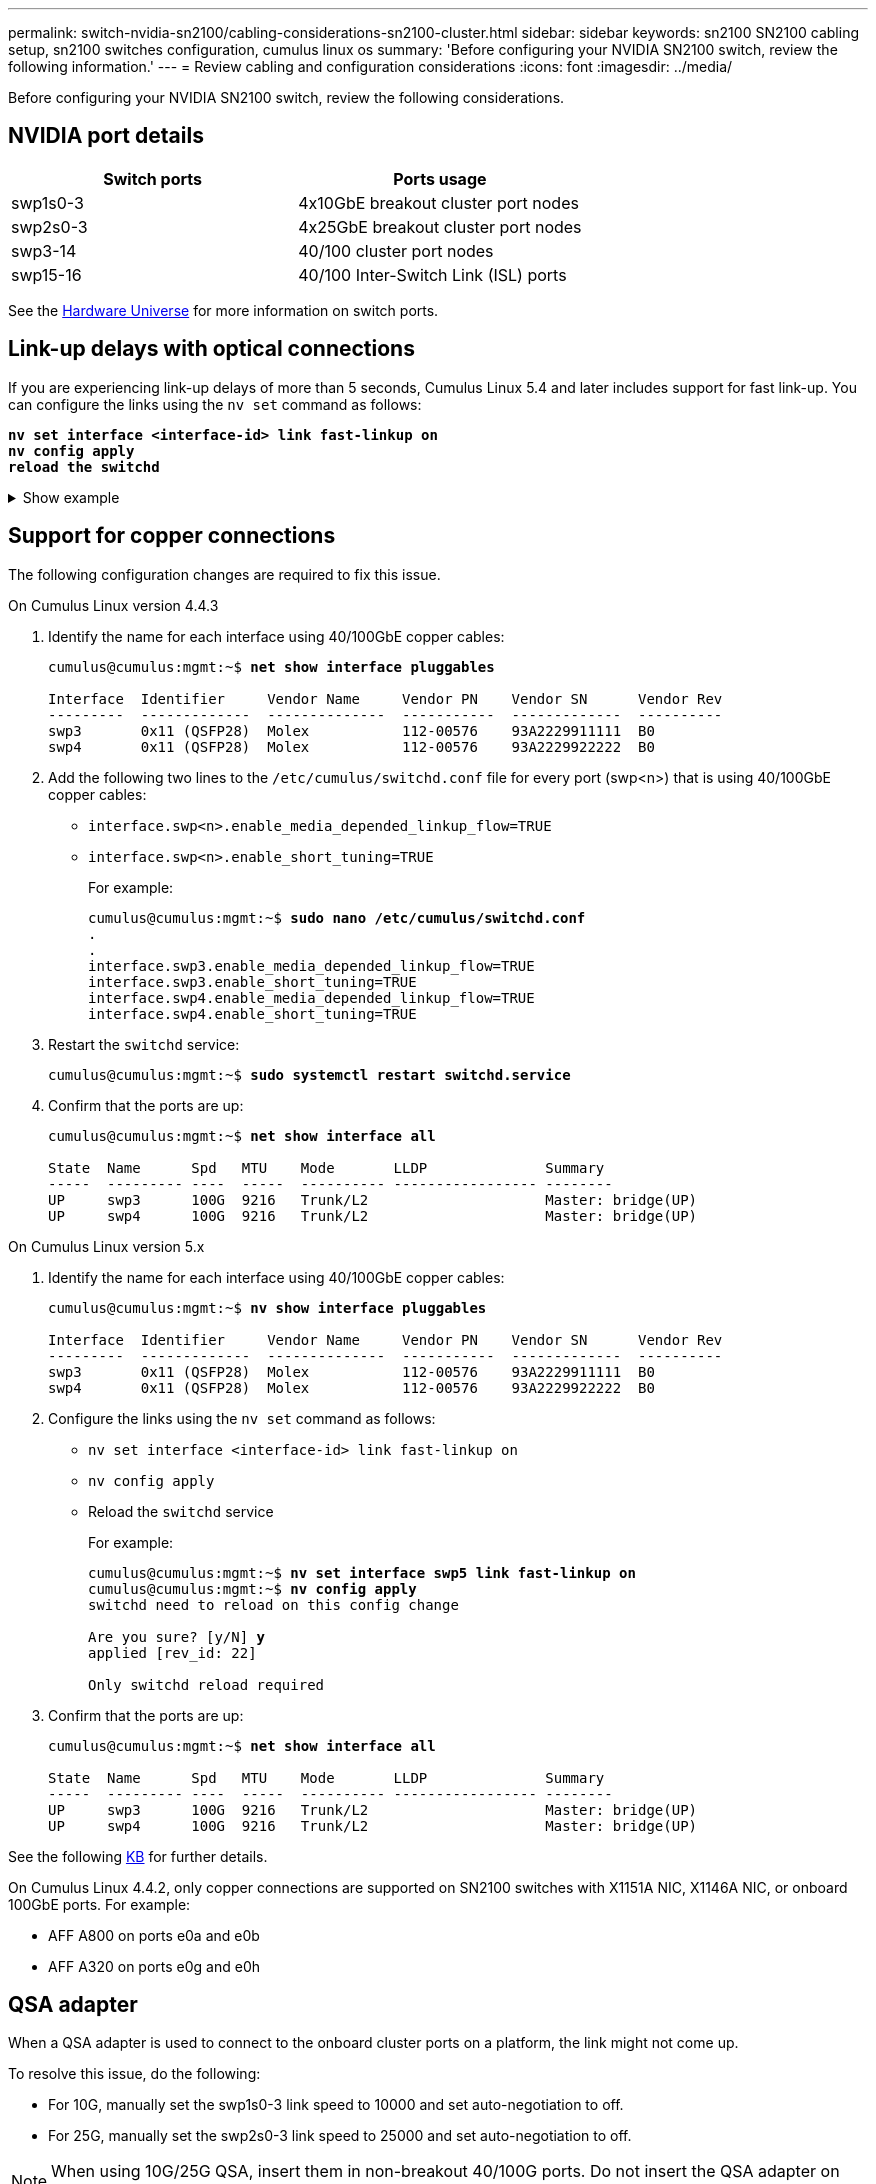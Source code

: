 ---
permalink: switch-nvidia-sn2100/cabling-considerations-sn2100-cluster.html
sidebar: sidebar
keywords: sn2100 SN2100 cabling setup, sn2100 switches configuration, cumulus linux os
summary: 'Before configuring your NVIDIA SN2100 switch, review the following information.'
---
= Review cabling and configuration considerations
:icons: font
:imagesdir: ../media/

[.lead]
Before configuring your NVIDIA SN2100 switch, review the following considerations. 

== NVIDIA port details
|===

h| *Switch ports* h| *Ports usage* 
a| swp1s0-3
a| 4x10GbE breakout cluster port nodes
a| swp2s0-3	
a| 4x25GbE breakout cluster port nodes
a| swp3-14	
a| 40/100 cluster port nodes
a| swp15-16	
a| 40/100 Inter-Switch Link (ISL) ports 
	
|===

See the https://hwu.netapp.com/Switch/Index[Hardware Universe^] for more information on switch ports.
	
== Link-up delays with optical connections
If you are experiencing link-up delays of more than 5 seconds, Cumulus Linux 5.4 and later includes support for fast link-up. You can configure the links using the `nv set` command as follows:

[subs=+quotes]
----
*nv set interface <interface-id> link fast-linkup on*
*nv config apply*
*reload the switchd*
----

.Show example
[%collapsible]
====
[subs=+quotes]
----
cumulus@cumulus-cs13:mgmt:~$ *nv set interface swp5 link fast-linkup on*
cumulus@cumulus-cs13:mgmt:~$ *nv config apply*
*switchd need to reload on this config change*

Are you sure? [y/N] *y*
applied [rev_id: 22]

Only switchd reload required
----
====

//NOTE: If link issues are still occurring, collect the cl-support and update burt # 1506124 accordingly.

== Support for copper connections
The following configuration changes are required to fix this issue.

// start of tabbed content 

[role="tabbed-block"] 

==== 

.On Cumulus Linux version 4.4.3
--

. Identify the name for each interface using 40/100GbE copper cables:
+
[subs=+quotes]
----
cumulus@cumulus:mgmt:~$ *net show interface pluggables*
 
Interface  Identifier     Vendor Name     Vendor PN    Vendor SN      Vendor Rev
---------  -------------  --------------  -----------  -------------  ----------
swp3       0x11 (QSFP28)  Molex           112-00576    93A2229911111  B0
swp4       0x11 (QSFP28)  Molex           112-00576    93A2229922222  B0        
----

. Add the following two lines to the `/etc/cumulus/switchd.conf` file for every port (swp<n>) that is using 40/100GbE copper cables:
* `interface.swp<n>.enable_media_depended_linkup_flow=TRUE`
* `interface.swp<n>.enable_short_tuning=TRUE`
+
For example:
+
[subs=+quotes]
----
cumulus@cumulus:mgmt:~$ *sudo nano /etc/cumulus/switchd.conf*
.
.
interface.swp3.enable_media_depended_linkup_flow=TRUE
interface.swp3.enable_short_tuning=TRUE
interface.swp4.enable_media_depended_linkup_flow=TRUE
interface.swp4.enable_short_tuning=TRUE
----

. Restart the `switchd` service:
+
[subs=+quotes]
----
cumulus@cumulus:mgmt:~$ *sudo systemctl restart switchd.service*
----

. Confirm that the ports are up:
+
[subs=+quotes]
----
cumulus@cumulus:mgmt:~$ *net show interface all*

State  Name      Spd   MTU    Mode       LLDP              Summary
-----  --------- ----  -----  ---------- ----------------- --------
UP     swp3      100G  9216   Trunk/L2                     Master: bridge(UP)
UP     swp4      100G  9216   Trunk/L2                     Master: bridge(UP)
----
--

.On Cumulus Linux version 5.x

--
. Identify the name for each interface using 40/100GbE copper cables:
+
[subs=+quotes]
----
cumulus@cumulus:mgmt:~$ *nv show interface pluggables*
 
Interface  Identifier     Vendor Name     Vendor PN    Vendor SN      Vendor Rev
---------  -------------  --------------  -----------  -------------  ----------
swp3       0x11 (QSFP28)  Molex           112-00576    93A2229911111  B0
swp4       0x11 (QSFP28)  Molex           112-00576    93A2229922222  B0        
----

. Configure the links using the `nv set` command as follows:
+
* `nv set interface <interface-id> link fast-linkup on`
* `nv config apply`
* Reload the `switchd` service
+
For example:
+
[subs=+quotes]
----
cumulus@cumulus:mgmt:~$ *nv set interface swp5 link fast-linkup on*
cumulus@cumulus:mgmt:~$ *nv config apply*
switchd need to reload on this config change

Are you sure? [y/N] *y*
applied [rev_id: 22]

Only switchd reload required
----

. Confirm that the ports are up:
+
[subs=+quotes]
----
cumulus@cumulus:mgmt:~$ *net show interface all*

State  Name      Spd   MTU    Mode       LLDP              Summary
-----  --------- ----  -----  ---------- ----------------- --------
UP     swp3      100G  9216   Trunk/L2                     Master: bridge(UP)
UP     swp4      100G  9216   Trunk/L2                     Master: bridge(UP)
----
--
==== 

// end of tabbed content 

//. Add the following two lines to the `/etc/cumulus/switchd.conf` file for every port (swp<n>) that is using 40/100GbE copper cables:

//* `interface.swp<n>.enable_media_depended_linkup_flow=TRUE`
//* `interface.swp<n>.enable_short_tuning=TRUE`

//. Restart the switchd daemon: `systemctl restart switchd`

See the following https://kb.netapp.com/Advice_and_Troubleshooting/Data_Storage_Systems/Fabric_Interconnect_and_Management_Switches/NVIDIA_SN2100_switch_fails_to_connect_using_40_100GbE_copper_cable[KB^] for further details.

//.Show example
//[%collapsible]
//====

//[subs=+quotes]
//----
//cumulus@cumulus:mgmt:~$ *cat /etc/cumulus/switchd.conf | grep swp3*
//interface.swp3.enable_media_depended_linkup_flow=TRUE
//interface.swp3.enable_short_tuning=TRUE
//cumulus@cumulus:mgmt:~$ *cat /etc/cumulus/switchd.conf | grep swp6*
//interface.swp6.enable_media_depended_linkup_flow=TRUE
//interface.swp6.enable_short_tuning=TRUE
//cumulus@cumulus:mgmt:~$


On Cumulus Linux 4.4.2, only copper connections are supported on SN2100 switches with X1151A NIC, X1146A NIC, or onboard 100GbE ports. 
For example:

* AFF A800 on ports e0a and e0b
* AFF A320 on ports e0g and e0h

== QSA adapter

When a QSA adapter is used to connect to the onboard cluster ports on a platform, the link might not come up.

To resolve this issue, do the following:

* For 10G, manually set the swp1s0-3 link speed to 10000 and set auto-negotiation to off.
* For 25G, manually set the swp2s0-3 link speed to 25000 and set auto-negotiation to off.

NOTE: When using 10G/25G QSA, insert them in non-breakout 40/100G ports. Do not insert the QSA adapter on ports that are configured for breakout.

== Setting interface speed on breakout ports

Depending on the transceiver in the switch port, you might need to set the speed on the switch interface to fixed speed. If using 10G and 25G breakout ports, make sure that auto-negotiation is off and hard set the interface speed on the switch. 

// start of tabbed content 

[role="tabbed-block"] 

==== 

.On Cumulus Linux version 4.4.3
--
For example:

[subs=+quotes]
----
cumulus@cumulus:mgmt:~$ *net add int swp1s3 link autoneg off && net com*
--- /etc/network/interfaces     2019-11-17 00:17:13.470687027 +0000
+++ /run/nclu/ifupdown2/interfaces.tmp  2019-11-24 00:09:19.435226258 +0000
@@ -37,21 +37,21 @@
     alias 10G Intra-Cluster Node
     link-autoneg off
     link-speed 10000  *<---- port speed set*
     mstpctl-bpduguard yes
     mstpctl-portadminedge yes
     mtu 9216

auto swp1s3
iface swp1s3
     alias 10G Intra-Cluster Node
-    link-autoneg off
+    link-autoneg on
     link-speed 10000 *<---- port speed set*
     mstpctl-bpduguard yes
     mstpctl-portadminedge yes
     mtu 9216

auto swp2s0
iface swp2s0
     alias 25G Intra-Cluster Node
     link-autoneg off
     link-speed 25000 *<---- port speed set*
----

Check the interface and port status to verify that the settings are applied:

[subs=+quotes]
----
cumulus@cumulus:mgmt:~$ *net show interface*

State  Name      Spd    MTU    Mode        LLDP             Summary
-----  --------  -----  -----  ----------  ---------------  --------------------------------------
.
.
UP     swp1s0     10G   9216   Trunk/L2    cs07 (e4c)       Master: br_default(UP)
UP     swp1s1     10G   9216   Trunk/L2    cs07 (e4d)       Master: br_default(UP)
UP     swp1s2     10G   9216   Trunk/L2    cs08 (e4c)       Master: br_default(UP)
UP     swp1s3     10G   9216   Trunk/L2    cs08 (e4d)       Master: br_default(UP)
.
.
UP     swp3       40G   9216   Trunk/L2    cs03 (e4e)       Master: br_default(UP)
UP     swp4       40G   9216   Trunk/L2    cs04 (e4e)       Master: br_default(UP)
DN     swp5       N/A   9216   Trunk/L2                     Master: br_default(UP)
DN     swp6       N/A   9216   Trunk/L2                     Master: br_default(UP)
DN     swp7       N/A   9216   Trunk/L2                     Master: br_default(UP)
.
.
UP     swp15      100G  9216   BondMember  cs01 (swp15)     Master: cluster_isl(UP)
UP     swp16      100G  9216   BondMember  cs01 (swp16)     Master: cluster_isl(UP)
.
.
----
--

.On Cumulus Linux version 5.x
--
For example:

[subs=+quotes]
----
cumulus@cumulus:mgmt:~$ *nv set interface swp1s3 link auto-negotiate off*
cumulus@cumulus:mgmt:~$ *nv set interface swp1s3 link speed 10G*
cumulus@cumulus:mgmt:~$ *nv show interface swp1s3*

link                                                                                            
  auto-negotiate        off                     off                     off                   
  duplex                full                    full                    full                  
  speed                 10G                     10G                     10G                   
  fec                   auto                    auto                    auto                  
  mtu                   9216                    9216                    9216                  
[breakout]                                                                                    
  state                 up                      up                      up
----

Check the interface and port status to verify that the settings are applied:

[subs=+quotes]
----
cumulus@cumulus:mgmt:~$ *nv show interface*

State  Name      Spd    MTU    Mode        LLDP             Summary
-----  --------  -----  -----  ----------  ---------------  --------------------------------------
.
.
UP     swp1s0     10G   9216   Trunk/L2    cs07 (e4c)       Master: br_default(UP)
UP     swp1s1     10G   9216   Trunk/L2    cs07 (e4d)       Master: br_default(UP)
UP     swp1s2     10G   9216   Trunk/L2    cs08 (e4c)       Master: br_default(UP)
UP     swp1s3     10G   9216   Trunk/L2    cs08 (e4d)       Master: br_default(UP)
.
.
UP     swp3       40G   9216   Trunk/L2    cs03 (e4e)       Master: br_default(UP)
UP     swp4       40G   9216   Trunk/L2    cs04 (e4e)       Master: br_default(UP)
DN     swp5       N/A   9216   Trunk/L2                     Master: br_default(UP)
DN     swp6       N/A   9216   Trunk/L2                     Master: br_default(UP)
DN     swp7       N/A   9216   Trunk/L2                     Master: br_default(UP)
.
.
UP     swp15      100G  9216   BondMember  cs01 (swp15)     Master: cluster_isl(UP)
UP     swp16      100G  9216   BondMember  cs01 (swp16)     Master: cluster_isl(UP)
.
.
----

--
==== 

// end of tabbed content 

//The below feature will be included in the next Integrity release, so hiding this for now
//== Support for DAC cables
//Cumulus Linux version 4.4.3 supports DAC cabling. You enable the reduce link up time algorithm on a per port basis for this feature.

//.Steps
//. Add the following lines to the `/etc/cumulus/switchd.conf` file.
//.. `interface.swp1.enable_media_depended_linkup_flow=TRUE`
//.. `interface.swp1.enable_short_tuning=TRUE`
//. Run the following commands:
//.. `systemctl reload switchd`
//.. `systemctl restart switchd`

//NOTE: This procedure applies only to ports that are using DAC.

//.Example
//The port format is swp[_n_], where _n_ is the applicable port number. The following example shows output for port 1.
//+
//[subs=+quotes]
//+
//----
//cumulus@cumulus:mgmt:~$ *cat /etc/cumulus/switchd.conf | grep swp3*
//interface.swp3.enable_media_depended_linkup_flow=TRUE
//interface.swp3.enable_short_tuning=TRUE
//cumulus@cumulus:mgmt:~$
//----

.What's next?
link:install-cable-shelves-sn2100-cluster.html[Cable NS224 shelves as switch-attached storage].

// Added details for Optical connections as per GH #88 - MAR-22-2023
